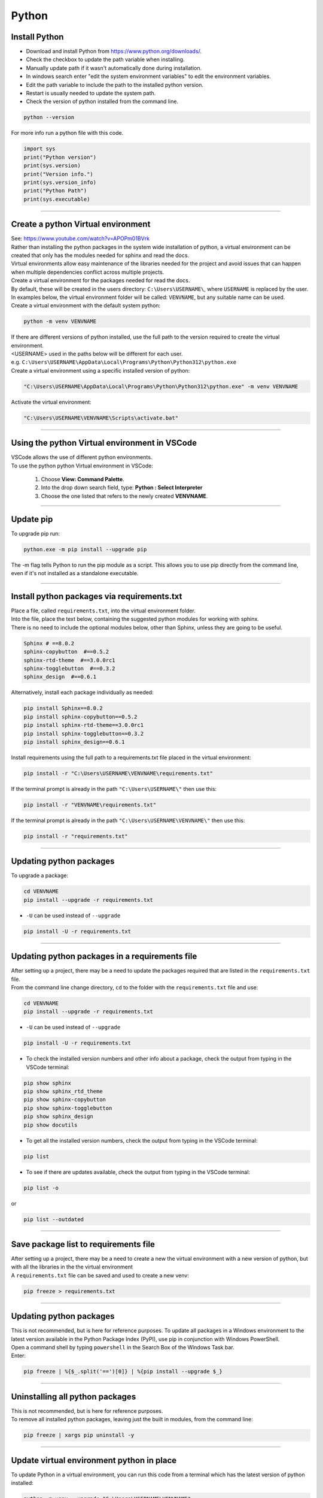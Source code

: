 ==============================
Python
==============================

Install Python
------------------------------

* Download and install Python from https://www.python.org/downloads/.
* Check the checkbox to update the path variable when installing.

* Manually update path if it wasn't automatically done during installation.
* In windows search enter "edit the system environment variables" to edit the environment variables.
* Edit the path variable to include the path to the installed python version.
* Restart is usually needed to update the system path.


* Check the version of python installed from the command line.

.. code-block::

    python --version

| For more info run a python file with this code.

.. code-block::

    import sys
    print("Python version")
    print(sys.version)
    print("Version info.")
    print(sys.version_info)
    print("Python Path")
    print(sys.executable)



----

Create a python Virtual environment
---------------------------------------

| See: https://www.youtube.com/watch?v=APOPm01BVrk
| Rather than installing the python packages in the system wide installation of python, a virtual environment can be created that only has the modules needed for sphinx and read the docs.
| Virtual environments allow easy maintenance of the libraries needed for the project and avoid issues that can happen when multiple dependencies conflict across multiple projects.

| Create a virtual environment for the packages needed for read the docs.
| By default, these will be created in the users directory: ``C:\Users\USERNAME\``, where ``USERNAME`` is replaced by the user.
| In examples below, the virtual environment folder will be called: ``VENVNAME``, but any suitable name can be used.

| Create a virtual environment with the default system python:

.. code-block::

    python -m venv VENVNAME

| If there are different versions of python installed, use the full path to the version required to create the virtual environment.
| <USERNAME> used in the paths below will be different for each user.
| e.g. ``C:\Users\USERNAME\AppData\Local\Programs\Python\Python312\python.exe``
| Create a virtual environment using a specific installed version of python:

.. code-block::

    "C:\Users\USERNAME\AppData\Local\Programs\Python\Python312\python.exe" -m venv VENVNAME

| Activate the virtual environment:

.. code-block::

    "C:\Users\USERNAME\VENVNAME\Scripts\activate.bat"

----

Using the python Virtual environment in VSCode
-----------------------------------------------

| VSCode allows the use of different python environments.
| To use the python python Virtual environment in VSCode:

    #. Choose **View: Command Palette**.
    #. Into the drop down search field, type: **Python : Select Interpreter**
    #. Choose the one listed that refers to the newly created **VENVNAME**.

----

Update pip
-----------------------------------------------

| To upgrade pip run:

.. code-block::

    python.exe -m pip install --upgrade pip

| The -m flag tells Python to run the pip module as a script. This allows you to use pip directly from the command line, even if it's not installed as a standalone executable.

----

.. _Python requirements:

Install python packages via requirements.txt
-----------------------------------------------

| Place a file, called ``requirements.txt``, into the virtual environment folder.
| Into the file, place the text below, containing the suggested python modules for working with sphinx.
| There is no need to include the optional modules below, other than Sphinx, unless they are going to be useful.

.. code-block::

    Sphinx # ==8.0.2
    sphinx-copybutton  #==0.5.2
    sphinx-rtd-theme  #==3.0.0rc1
    sphinx-togglebutton  #==0.3.2
    sphinx_design  #==0.6.1

| Alternatively, install each package individually as needed:

.. code-block::

    pip install Sphinx==8.0.2
    pip install sphinx-copybutton==0.5.2
    pip install sphinx-rtd-theme==3.0.0rc1
    pip install sphinx-togglebutton==0.3.2
    pip install sphinx_design==0.6.1


| Install requirements using the full path to a requirements.txt file placed in the virtual environment:

.. code-block::

    pip install -r "C:\Users\USERNAME\VENVNAME\requirements.txt"

| If the terminal prompt is already in the path ``"C:\Users\USERNAME\"`` then use this:

.. code-block::

    pip install -r "VENVNAME\requirements.txt"

| If the terminal prompt is already in the path ``"C:\Users\USERNAME\VENVNAME\"`` then use this:

.. code-block::

    pip install -r "requirements.txt"

----

Updating python packages
------------------------------------------------------------

| To upgrade a package:

.. code-block::

    cd VENVNAME
    pip install --upgrade -r requirements.txt

* ``-U`` can be used instead of ``--upgrade``

.. code-block::

    pip install -U -r requirements.txt

----

Updating python packages in a requirements file
------------------------------------------------------------

| After setting up a project, there may be a need to update the packages required that are listed in the ``requirements.txt`` file.

| From the command line change directory, ``cd`` to the folder with the ``requirements.txt`` file and use:

.. code-block::

    cd VENVNAME
    pip install --upgrade -r requirements.txt

* ``-U`` can be used instead of ``--upgrade``

.. code-block::

    pip install -U -r requirements.txt


* To check the installed version numbers and other info about a package, check the output from typing in the VSCode terminal:

.. code-block::

    pip show sphinx
    pip show sphinx_rtd_theme
    pip show sphinx-copybutton
    pip show sphinx-togglebutton
    pip show sphinx_design
    pip show docutils


* To get all the installed version numbers, check the output from typing in the VSCode terminal:

.. code-block::

    pip list

* To see if there are updates available, check the output from typing in the VSCode terminal:

.. code-block::

    pip list -o

or

.. code-block::

    pip list --outdated


----

Save package list to requirements file
------------------------------------------------------------

| After setting up a project, there may be a need to create a new the virtual environment with a new version of python, but with all the libraries in the the virtual environment

| A ``requirements.txt`` file can be saved and used to create a new venv:

.. code-block::

    pip freeze > requirements.txt

----

Updating python packages
------------------------------

| This is not recommended, but is here for reference purposes. To update all packages in a Windows environment to the latest version available in the Python Package Index (PyPI), use pip in conjunction with Windows PowerShell.
| Open a command shell by typing ``powershell`` in the Search Box of the Windows Task bar.
| Enter:

.. code-block::

    pip freeze | %{$_.split('==')[0]} | %{pip install --upgrade $_}

----

Uninstalling all python packages
----------------------------------

| This is not recommended, but is here for reference purposes.
| To remove all installed python packages, leaving just the built in modules, from the command line:

.. code-block::

    pip freeze | xargs pip uninstall -y

----

Update virtual environment python in place
----------------------------------------------------

| To update Python in a virtual environment, you can run this code from a terminal which has the latest version of python installed:

.. code-block::

    python -m venv --upgrade "C:\Users\USERNAME\VENVNAME"

----

Update virtual environment by reinstalling it
----------------------------------------------------

| To update Python in a virtual environment, you can follow these steps:
| Make sure you have a `requirements.txt` file that lists all the packages you need.

1. **Deactivate** the virtual environment if it's currently active. You can do this by typing `deactivate` in your terminal and pressing Enter.
2. **Navigate** ot the directory in the terminal. e.g. `cd C:/Users/USERNAME/`
3. **Delete** the virtual environment. Be careful with this step as it will remove all the packages installed in the virtual environment. You can do this by typing `Remove-Item -Path VENVNAME -Recurse` in your powershell terminal and pressing Enter.
4. **Create** a new virtual environment with the updated Python version. You can do this by typing `python -m venv VENVNAME` in your terminal and pressing Enter.
5. **Activate** the new virtual environment. You can do this by typing `C:\Users\USERNAME\VENVNAME\Scripts\activate.bat` in your terminal and pressing Enter.
6. **Install** the required packages. Place a `requirements.txt` file that lists all the packages you need. You can do this by typing `pip install -r requirements.txt` in your terminal and pressing Enter.

.. code-block::

    deactivate
    cd C:\Users\USERNAME
    Remove-Item -Path VENVNAME -Recurse
    python -m venv VENVNAME
    C:\Users\USERNAME\VENVNAME\Scripts\activate.bat
    cd C:\Users\USERNAME\VENVNAME
    pip install -r requirements.txt


